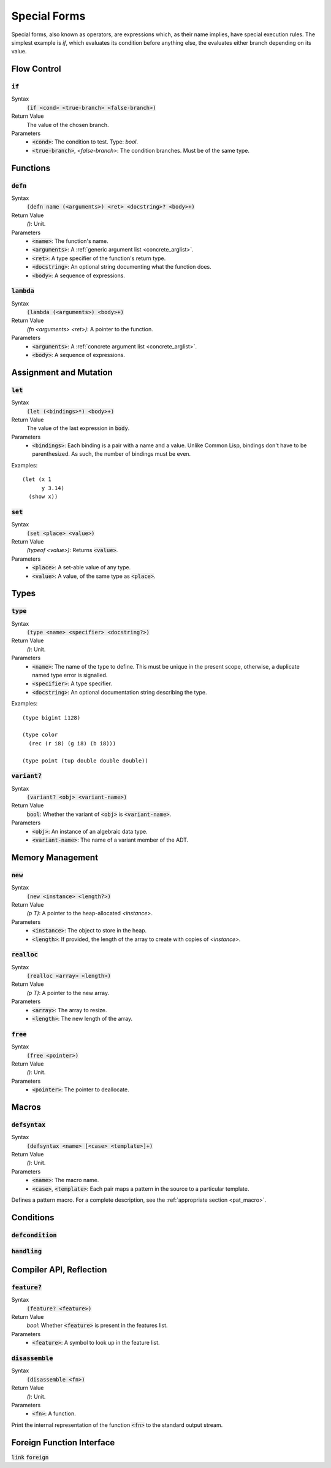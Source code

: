 *************
Special Forms
*************

Special forms, also known as operators, are expressions which, as their name
implies, have special execution rules. The simplest example is `if`, which
evaluates its condition before anything else, the evaluates either branch
depending on its value.

Flow Control
============

:code:`if`
----------

Syntax
   :code:`(if <cond> <true-branch> <false-branch>)`
Return Value
   The value of the chosen branch.
Parameters
   * :code:`<cond>`: The condition to test. Type: `bool`.
   * :code:`<true-branch>`, `<false-branch`>: The condition branches. Must be of
     the same type.

Functions
=========

:code:`defn`
------------

Syntax
   :code:`(defn name (<arguments>) <ret> <docstring>? <body>+)`
Return Value
   `()`: Unit.
Parameters
   * :code:`<name>`: The function's name.
   * :code:`<arguments>`: A :ref:`generic argument list <concrete_arglist>`.
   * :code:`<ret>`: A type specifier of the function's return type.
   * :code:`<docstring>`: An optional string documenting what the function does.
   * :code:`<body>`: A sequence of expressions.

:code:`lambda`
--------------

Syntax
   :code:`(lambda (<arguments>) <body>+)`
Return Value
   `(fn <arguments> <ret>)`: A pointer to the function.
Parameters
   * :code:`<arguments>`: A :ref:`concrete argument list <concrete_arglist>`.
   * :code:`<body>`: A sequence of expressions.

Assignment and Mutation
=======================

:code:`let`
-----------

Syntax
   :code:`(let (<bindings>*) <body>+)`
Return Value
   The value of the last expression in :code:`body`.
Parameters
   * :code:`<bindings>`: Each binding is a pair with a name and a value. Unlike
     Common Lisp, bindings don't have to be parenthesized. As such, the number
     of bindings must be even.

Examples:

::

  (let (x 1
        y 3.14)
    (show x))

:code:`set`
-----------

Syntax
   :code:`(set <place> <value>)`
Return Value
   `(typeof <value>)`: Returns :code:`<value>`.
Parameters
   * :code:`<place>`: A set-able value of any type.
   * :code:`<value>`: A value, of the same type as :code:`<place>`.

Types
=====

:code:`type`
------------

Syntax
   :code:`(type <name> <specifier> <docstring?>)`
Return Value
   `()`: Unit.
Parameters
   * :code:`<name>`: The name of the type to define. This must be unique in the
     present scope, otherwise, a duplicate named type error is signalled.
   * :code:`<specifier>`: A type specifier.
   * :code:`<docstring>`: An optional documentation string describing the type.

Examples:

::

  (type bigint i128)

  (type color
    (rec (r i8) (g i8) (b i8)))

  (type point (tup double double double))

:code:`variant?`
----------------

Syntax
   :code:`(variant? <obj> <variant-name>)`
Return Value
   :code:`bool`: Whether the variant of :code:`<obj>` is :code:`<variant-name>`.
Parameters
   * :code:`<obj>`: An instance of an algebraic data type.
   * :code:`<variant-name>`: The name of a variant member of the ADT.

Memory Management
=================

:code:`new`
-----------

Syntax
   :code:`(new <instance> <length?>)`
Return Value
   `(p T)`: A pointer to the heap-allocated `<instance>`.
Parameters
   * :code:`<instance>`: The object to store in the heap.
   * :code:`<length>`: If provided, the length of the array to create with
     copies of `<instance>`.

:code:`realloc`
---------------

Syntax
   :code:`(realloc <array> <length>)`
Return Value
   `(p T)`: A pointer to the new array.
Parameters
   * :code:`<array>`: The array to resize.
   * :code:`<length>`: The new length of the array.

:code:`free`
------------

Syntax
   :code:`(free <pointer>)`
Return Value
   `()`: Unit.
Parameters
   * :code:`<pointer>`: The pointer to deallocate.

Macros
======

:code:`defsyntax`
-----------------

Syntax
   :code:`(defsyntax <name> [<case> <template>]+)`
Return Value
   `()`: Unit.
Parameters
   * :code:`<name>`: The macro name.
   * :code:`<case>`, :code:`<template>`: Each pair maps a pattern in the source
     to a particular template.

Defines a pattern macro. For a complete description, see the :ref:`appropriate
section <pat_macro>`.

Conditions
==========

:code:`defcondition`
--------------------

:code:`handling`
----------------

Compiler API, Reflection
========================

:code:`feature?`
----------------

Syntax
   :code:`(feature? <feature>)`
Return Value
   `bool`: Whether :code:`<feature>` is present in the features list.
Parameters
   * :code:`<feature>`: A symbol to look up in the feature list.

:code:`disassemble`
-------------------

Syntax
   :code:`(disassemble <fn>)`
Return Value
   `()`: Unit.
Parameters
   * :code:`<fn>`: A function.

Print the internal representation of the function :code:`<fn>` to the standard
output stream.

Foreign Function Interface
==========================

:code:`link`
:code:`foreign`
